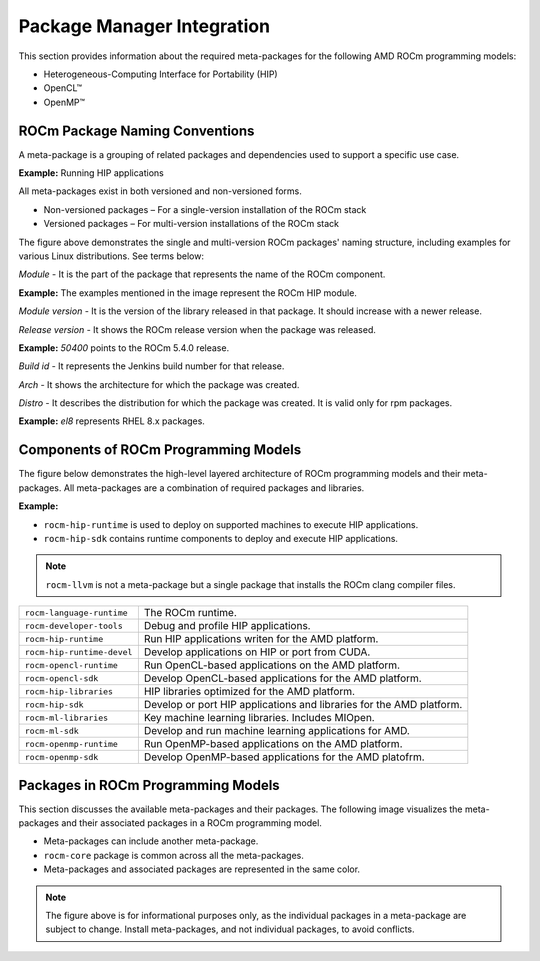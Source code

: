 Package Manager Integration
###########################

This section provides information about the required meta-packages for the
following AMD ROCm programming models:

- Heterogeneous-Computing Interface for Portability (HIP)
- OpenCL™
- OpenMP™

ROCm Package Naming Conventions
*******************************

A meta-package is a grouping of related packages and dependencies used to
support a specific use case.

**Example:** Running HIP applications

All meta-packages exist in both versioned and non-versioned forms.

- Non-versioned packages – For a single-version installation of the ROCm stack
- Versioned packages – For multi-version installations of the ROCm stack

.. image:: /data/install/linux/linux002.png
    :alt: ROCm Release Package Naming

The figure above demonstrates the single and multi-version ROCm packages' naming
structure, including examples for various Linux distributions. See terms below:

*Module* - It is the part of the package that represents the name of the ROCm
component.

**Example:** The examples mentioned in the image represent the ROCm HIP module.

*Module version* - It is the version of the library released in that package. It
should increase with a newer release.

*Release version* - It shows the ROCm release version when the package was
released.

**Example:** `50400` points to the ROCm 5.4.0 release.

*Build id* - It represents the Jenkins build number for that release.

*Arch* - It shows the architecture for which the package was created.

*Distro* - It describes the distribution for which the package was created. It is
valid only for rpm packages.

**Example:** `el8` represents RHEL 8.x packages.

Components of ROCm Programming Models
*************************************

The figure below demonstrates the high-level layered architecture of ROCm programming models and their meta-packages.
All meta-packages are a combination of required packages and libraries.

**Example:**

- ``rocm-hip-runtime`` is used to deploy on supported machines to execute HIP
  applications.
- ``rocm-hip-sdk`` contains runtime components to deploy and execute HIP
  applications.

.. image:: /data/install/linux/linux003.png
    :alt: ROCm Meta Packages

.. note::
    ``rocm-llvm`` is not a meta-package but a single package that installs the ROCm clang compiler files.

.. list-table::

    * - ``rocm-language-runtime``
      - The ROCm runtime.
    * - ``rocm-developer-tools``
      - Debug and profile HIP applications.
    * - ``rocm-hip-runtime``
      - Run HIP applications writen for the AMD platform.
    * - ``rocm-hip-runtime-devel``
      - Develop applications on HIP or port from CUDA.
    * - ``rocm-opencl-runtime``
      - Run OpenCL-based applications on the AMD platform.
    * - ``rocm-opencl-sdk``
      - Develop OpenCL-based applications for the AMD platform.
    * - ``rocm-hip-libraries``
      - HIP libraries optimized for the AMD platform.
    * - ``rocm-hip-sdk``
      - Develop or port HIP applications and libraries for the AMD platform.
    * - ``rocm-ml-libraries``
      - Key machine learning libraries. Includes MIOpen.
    * - ``rocm-ml-sdk``
      - Develop and run machine learning applications for AMD.
    * - ``rocm-openmp-runtime``
      - Run OpenMP-based applications on the AMD platform.
    * - ``rocm-openmp-sdk``
      - Develop OpenMP-based applications for the AMD platofrm.

Packages in ROCm Programming Models
***********************************

This section discusses the available meta-packages and their packages.
The following image visualizes the meta-packages and their associated packages in a ROCm programming model.

.. image:: /data/install/linux/linux004.png
    :alt: Associated packages

- Meta-packages can include another meta-package.
- ``rocm-core`` package is common across all the meta-packages.
- Meta-packages and associated packages are represented in the same color.

.. note::
    The figure above is for informational purposes only, as the individual packages in a meta-package are subject to change.
    Install meta-packages, and not individual packages, to avoid conflicts.
